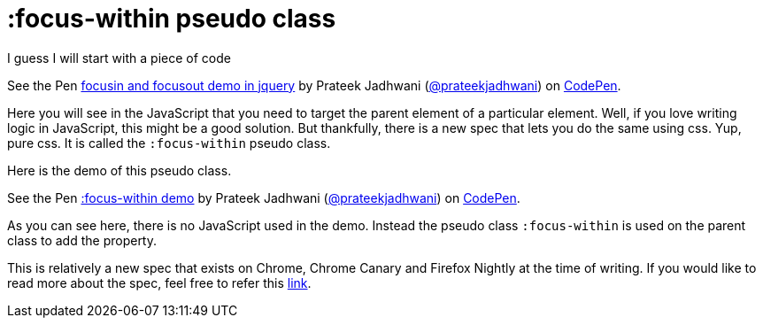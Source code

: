 = :focus-within pseudo class
:hp-tags: CSS3, focus, focus-within, pseudo class, demo

I guess I will start with a piece of code

++++
<p data-height="279" data-theme-id="3991" data-slug-hash="eEeZjj" data-default-tab="js,result" data-user="prateekjadhwani" data-embed-version="2" data-pen-title="focusin and focusout demo in jquery" class="codepen">See the Pen <a href="https://codepen.io/prateekjadhwani/pen/eEeZjj/">focusin and focusout demo in jquery</a> by Prateek Jadhwani (<a href="https://codepen.io/prateekjadhwani">@prateekjadhwani</a>) on <a href="https://codepen.io">CodePen</a>.</p>
<script async src="https://production-assets.codepen.io/assets/embed/ei.js"></script>
++++

Here you will see in the JavaScript that you need to target the parent element of a particular element. Well, if you love writing logic in JavaScript, this might be a good solution. But thankfully, there is a new spec that lets you do the same using css. Yup, pure css. It is called the `:focus-within` pseudo class.

Here is the demo of this pseudo class.

++++
<p data-height="300" data-theme-id="3991" data-slug-hash="wqPGqz" data-default-tab="css,result" data-user="prateekjadhwani" data-embed-version="2" data-pen-title=":focus-within demo" class="codepen">See the Pen <a href="https://codepen.io/prateekjadhwani/pen/wqPGqz/">:focus-within demo</a> by Prateek Jadhwani (<a href="https://codepen.io/prateekjadhwani">@prateekjadhwani</a>) on <a href="https://codepen.io">CodePen</a>.</p>
<script async src="https://production-assets.codepen.io/assets/embed/ei.js"></script>
++++

As you can see here, there is no JavaScript used in the demo. Instead the pseudo class `:focus-within` is used on the parent class to add the property.

This is relatively a new spec that exists on Chrome, Chrome Canary and Firefox Nightly at the time of writing. If you would like to read more about the spec, feel free to refer this link:https://developer.mozilla.org/en-US/docs/Web/CSS/:focus-within[link].